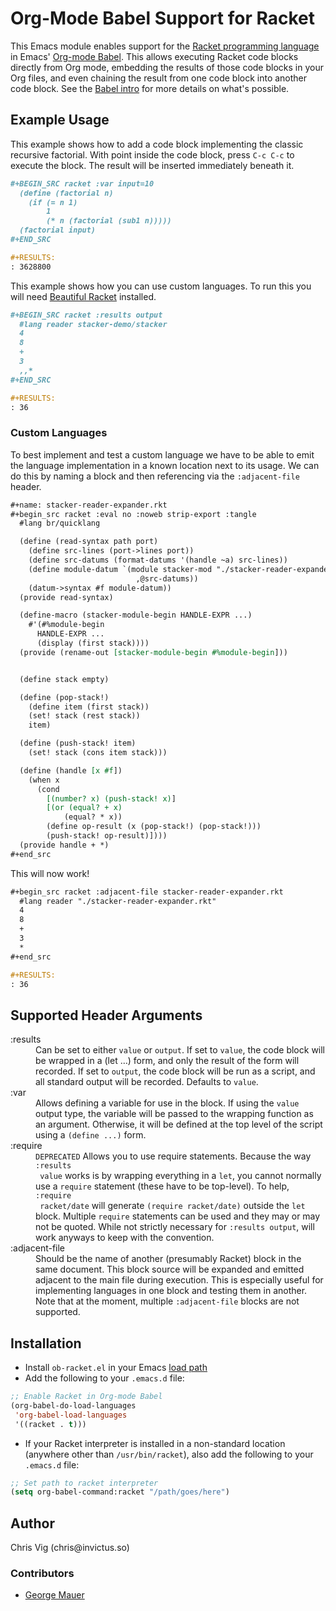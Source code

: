 * Org-Mode Babel Support for Racket

  This Emacs module enables support for the [[https://racket-lang.org][Racket programming language]] in Emacs'
  [[http://orgmode.org/worg/org-contrib/babel/][Org-mode Babel]]. This allows executing Racket code blocks directly from Org mode,
  embedding the results of those code blocks in your Org files, and even chaining
  the result from one code block into another code block. See the [[http://orgmode.org/worg/org-contrib/babel/intro.html][Babel intro]] for
  more details on what's possible.

** Example Usage

   This example shows how to add a code block implementing the classic recursive
   factorial. With point inside the code block, press =C-c C-c= to execute the
   block. The result will be inserted immediately beneath it.

   #+BEGIN_SRC org
     ,#+BEGIN_SRC racket :var input=10
       (define (factorial n)
         (if (= n 1)
             1
             (* n (factorial (sub1 n)))))
       (factorial input)
     ,#+END_SRC

     ,#+RESULTS:
     : 3628800
   #+END_SRC


   This example shows how you can use custom languages. To run this you will need [[file:20200704153240-beautiful_racket.org][Beautiful Racket]] installed.
   #+begin_src org
     ,#+BEGIN_SRC racket :results output
       #lang reader stacker-demo/stacker
       4
       8
       +
       3
       ,,*
     ,#+END_SRC

     ,#+RESULTS:
     : 36
   #+end_src

*** Custom Languages
    To best implement and test a custom language we have to be able to emit the
    language implementation in a known location next to its usage. We can do
    this by naming a block and then referencing via the ~:adjacent-file~ header.


    #+begin_src org
      #+name: stacker-reader-expander.rkt
      ,#+begin_src racket :eval no :noweb strip-export :tangle
        #lang br/quicklang

        (define (read-syntax path port)
          (define src-lines (port->lines port))
          (define src-datums (format-datums '(handle ~a) src-lines))
          (define module-datum `(module stacker-mod "./stacker-reader-expander.rkt"
                                  ,@src-datums))
          (datum->syntax #f module-datum))
        (provide read-syntax)

        (define-macro (stacker-module-begin HANDLE-EXPR ...)
          #'(#%module-begin
            HANDLE-EXPR ...
            (display (first stack))))
        (provide (rename-out [stacker-module-begin #%module-begin]))


        (define stack empty)

        (define (pop-stack!)
          (define item (first stack))
          (set! stack (rest stack))
          item)

        (define (push-stack! item)
          (set! stack (cons item stack)))

        (define (handle [x #f])
          (when x
            (cond
              [(number? x) (push-stack! x)]
              [(or (equal? + x)
                  (equal? * x))
              (define op-result (x (pop-stack!) (pop-stack!)))
              (push-stack! op-result)])))
        (provide handle + *)
      ,#+end_src
    #+end_src

    This will now work!

    #+begin_src org
      ,#+begin_src racket :adjacent-file stacker-reader-expander.rkt
        #lang reader "./stacker-reader-expander.rkt"
        4
        8
        +
        3
        ,*
      ,#+end_src

      #+RESULTS:
      : 36
    #+end_src

** Supported Header Arguments

   - :results :: Can be set to either =value= or =output=. If set to =value=, the
     code block will be wrapped in a (let ...) form, and only the result of the form
     will recorded. If set to =output=, the code block will be run as a script, and
     all standard output will be recorded. Defaults to =value=.
   - :var :: Allows defining a variable for use in the block. If using the =value=
     output type, the variable will be passed to the wrapping function as an argument.
     Otherwise, it will be defined at the top level of the script using a =(define ...)=
     form.
   - :require :: =DEPRECATED= Allows you to use require statements. Because the way =:results
     value= works is by wrapping everything in a =let=, you cannot normally use
     a =require= statement (these have to be top-level). To help, =:require
     racket/date= will generate =(require racket/date)= outside the =let= block.
     Multiple =require= statements can be used and they may or may not be
     quoted. While not strictly necessary for =:results output=, will work
     anyways to keep with the convention.
   - :adjacent-file :: Should be the name of another (presumably Racket) block
     in the same document. This block source will be expanded and emitted
     adjacent to the main file during execution. This is especially useful for
     implementing languages in one block and testing them in another. Note that
     at the moment, multiple ~:adjacent-file~ blocks are not supported.



** Installation

   - Install =ob-racket.el= in your Emacs [[https://www.gnu.org/software/emacs/manual/html_node/emacs/Lisp-Libraries.html#Lisp-Libraries][load path]]
   - Add the following to your =.emacs.d= file:

   #+BEGIN_SRC emacs-lisp
     ;; Enable Racket in Org-mode Babel
     (org-babel-do-load-languages
      'org-babel-load-languages
      '((racket . t)))
   #+END_SRC

   - If your Racket interpreter is installed in a non-standard location (anywhere
     other than =/usr/bin/racket=), also add the following to your =.emacs.d= file:

   #+BEGIN_SRC emacs-lisp
     ;; Set path to racket interpreter
     (setq org-babel-command:racket "/path/goes/here")
   #+END_SRC

** Author

   Chris Vig (chris@invictus.so)

*** Contributors

    - [[http://georgemauer.net][George Mauer]]

